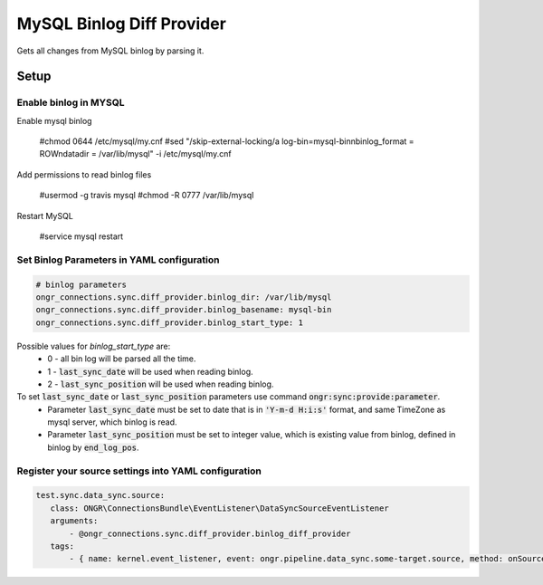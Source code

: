 ==========================
MySQL Binlog Diff Provider
==========================

Gets all changes from MySQL binlog by parsing it.

Setup
-----

Enable binlog in MYSQL
~~~~~~~~~~~~~~~~~~~~~~

Enable mysql binlog

  #chmod 0644 /etc/mysql/my.cnf
  #sed "/skip-external-locking/a log-bin=mysql-bin\nbinlog_format = ROW\ndatadir = /var/lib/mysql" -i /etc/mysql/my.cnf

Add permissions to read binlog files

  #usermod -g travis mysql
  #chmod -R 0777 /var/lib/mysql

Restart MySQL

  #service mysql restart

Set Binlog Parameters in YAML configuration
~~~~~~~~~~~~~~~~~~~~~~~~~~~~~~~~~~~~~~~~~~~

.. code-block:: yaml

    # binlog parameters
    ongr_connections.sync.diff_provider.binlog_dir: /var/lib/mysql
    ongr_connections.sync.diff_provider.binlog_basename: mysql-bin
    ongr_connections.sync.diff_provider.binlog_start_type: 1
..

Possible values for `binlog_start_type` are:
 - 0 - all bin log will be parsed all the time.
 - 1 - :code:`last_sync_date` will be used when reading binlog.
 - 2 - :code:`last_sync_position` will be used when reading binlog.

To set :code:`last_sync_date` or :code:`last_sync_position` parameters use command :code:`ongr:sync:provide:parameter`.
 - Parameter :code:`last_sync_date` must be set to date that is in :code:`'Y-m-d H:i:s'` format, and same TimeZone as mysql server, which binlog is read.
 - Parameter :code:`last_sync_position` must be set to integer value, which is existing value from binlog, defined in binlog by :code:`end_log_pos`.

Register your source settings into YAML configuration
~~~~~~~~~~~~~~~~~~~~~~~~~~~~~~~~~~~~~~~~~~~~~~~~~~~~~

.. code-block:: yaml

     test.sync.data_sync.source:
        class: ONGR\ConnectionsBundle\EventListener\DataSyncSourceEventListener
        arguments:
            - @ongr_connections.sync.diff_provider.binlog_diff_provider
        tags:
            - { name: kernel.event_listener, event: ongr.pipeline.data_sync.some-target.source, method: onSource }
..
